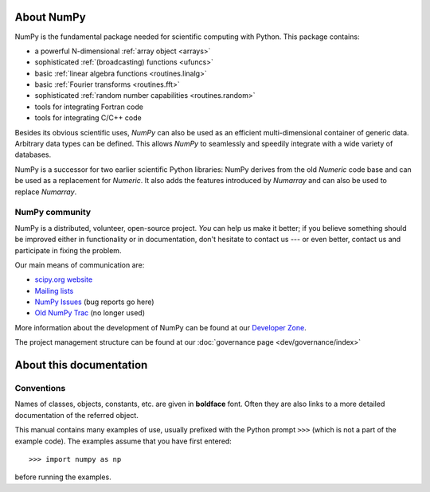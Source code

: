 About NumPy
===========

NumPy is the fundamental package
needed for scientific computing with Python. This package contains:

- a powerful N-dimensional :ref:`array object <arrays>`
- sophisticated :ref:`(broadcasting) functions <ufuncs>`
- basic :ref:`linear algebra functions <routines.linalg>`
- basic :ref:`Fourier transforms <routines.fft>`
- sophisticated :ref:`random number capabilities <routines.random>`
- tools for integrating Fortran code
- tools for integrating C/C++ code

Besides its obvious scientific uses, *NumPy* can also be used as an
efficient multi-dimensional container of generic data. Arbitrary
data types can be defined. This allows *NumPy* to seamlessly and
speedily integrate with a wide variety of databases.

NumPy is a successor for two earlier scientific Python libraries:
NumPy derives from the old *Numeric* code base and can be used
as a replacement for *Numeric*.  It also adds the features introduced
by *Numarray* and can also be used to replace *Numarray*.

NumPy community
---------------

NumPy is a distributed, volunteer, open-source project. *You* can help
us make it better; if you believe something should be improved either
in functionality or in documentation, don't hesitate to contact us --- or
even better, contact us and participate in fixing the problem.

Our main means of communication are:

- `scipy.org website <http://scipy.org/>`__

- `Mailing lists <http://scipy.org/Mailing_Lists>`__

- `NumPy Issues <https://github.com/numpy/numpy/issues>`__ (bug reports go here)

- `Old NumPy Trac <http://projects.scipy.org/numpy>`__ (no longer used)

More information about the development of NumPy can be found at our `Developer Zone <https://scipy.scipy.org/scipylib/dev-zone.html>`__.

The project management structure can be found at our :doc:`governance page <dev/governance/index>`


About this documentation
========================

Conventions
-----------

Names of classes, objects, constants, etc. are given in **boldface** font.
Often they are also links to a more detailed documentation of the
referred object.

This manual contains many examples of use, usually prefixed with the
Python prompt ``>>>`` (which is not a part of the example code). The
examples assume that you have first entered::

>>> import numpy as np

before running the examples.

